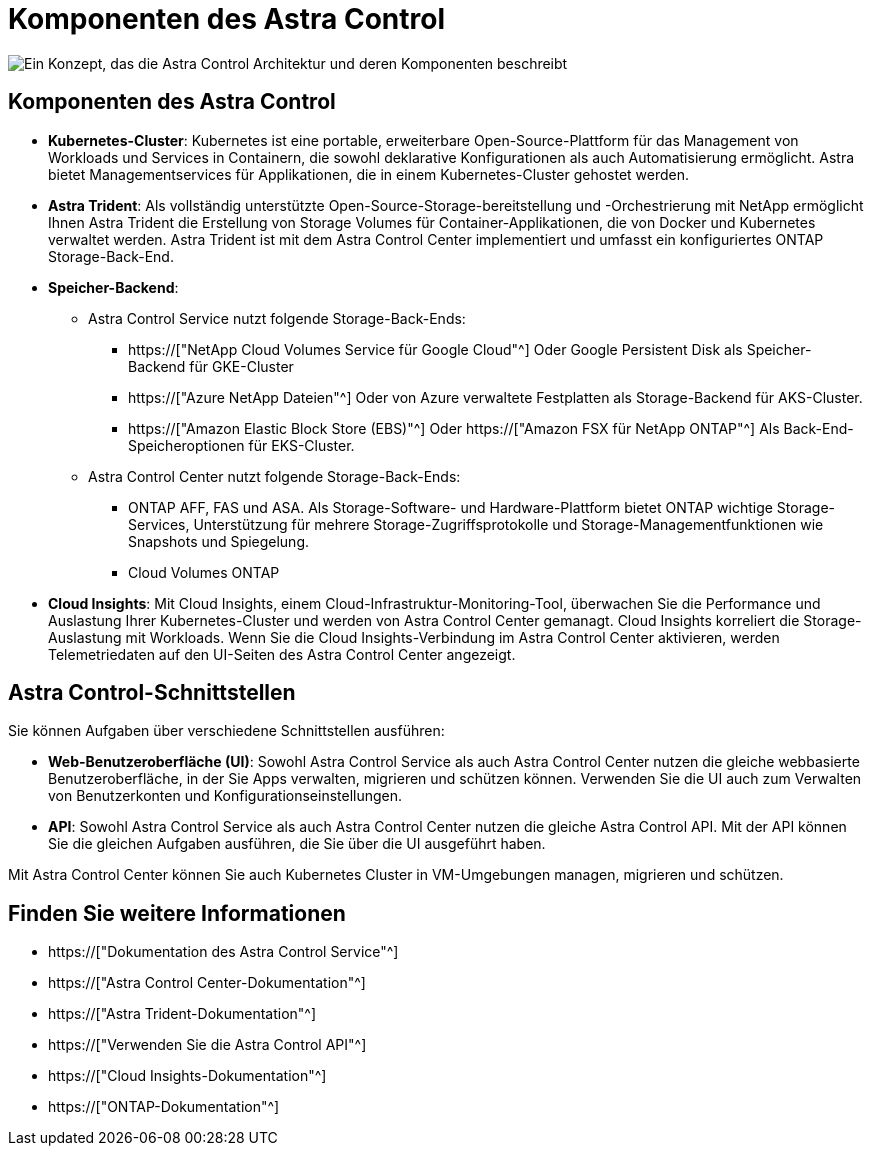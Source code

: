= Komponenten des Astra Control
:allow-uri-read: 


image:astra-architecture-diagram-v5.png["Ein Konzept, das die Astra Control Architektur und deren Komponenten beschreibt"]



== Komponenten des Astra Control

* *Kubernetes-Cluster*: Kubernetes ist eine portable, erweiterbare Open-Source-Plattform für das Management von Workloads und Services in Containern, die sowohl deklarative Konfigurationen als auch Automatisierung ermöglicht. Astra bietet Managementservices für Applikationen, die in einem Kubernetes-Cluster gehostet werden.
* *Astra Trident*: Als vollständig unterstützte Open-Source-Storage-bereitstellung und -Orchestrierung mit NetApp ermöglicht Ihnen Astra Trident die Erstellung von Storage Volumes für Container-Applikationen, die von Docker und Kubernetes verwaltet werden. Astra Trident ist mit dem Astra Control Center implementiert und umfasst ein konfiguriertes ONTAP Storage-Back-End.
* *Speicher-Backend*:
+
** Astra Control Service nutzt folgende Storage-Back-Ends:
+
*** https://["NetApp Cloud Volumes Service für Google Cloud"^] Oder Google Persistent Disk als Speicher-Backend für GKE-Cluster
*** https://["Azure NetApp Dateien"^] Oder von Azure verwaltete Festplatten als Storage-Backend für AKS-Cluster.
*** https://["Amazon Elastic Block Store (EBS)"^] Oder https://["Amazon FSX für NetApp ONTAP"^] Als Back-End-Speicheroptionen für EKS-Cluster.


** Astra Control Center nutzt folgende Storage-Back-Ends:
+
*** ONTAP AFF, FAS und ASA. Als Storage-Software- und Hardware-Plattform bietet ONTAP wichtige Storage-Services, Unterstützung für mehrere Storage-Zugriffsprotokolle und Storage-Managementfunktionen wie Snapshots und Spiegelung.
*** Cloud Volumes ONTAP




* *Cloud Insights*: Mit Cloud Insights, einem Cloud-Infrastruktur-Monitoring-Tool, überwachen Sie die Performance und Auslastung Ihrer Kubernetes-Cluster und werden von Astra Control Center gemanagt. Cloud Insights korreliert die Storage-Auslastung mit Workloads. Wenn Sie die Cloud Insights-Verbindung im Astra Control Center aktivieren, werden Telemetriedaten auf den UI-Seiten des Astra Control Center angezeigt.




== Astra Control-Schnittstellen

Sie können Aufgaben über verschiedene Schnittstellen ausführen:

* *Web-Benutzeroberfläche (UI)*: Sowohl Astra Control Service als auch Astra Control Center nutzen die gleiche webbasierte Benutzeroberfläche, in der Sie Apps verwalten, migrieren und schützen können. Verwenden Sie die UI auch zum Verwalten von Benutzerkonten und Konfigurationseinstellungen.
* *API*: Sowohl Astra Control Service als auch Astra Control Center nutzen die gleiche Astra Control API. Mit der API können Sie die gleichen Aufgaben ausführen, die Sie über die UI ausgeführt haben.


Mit Astra Control Center können Sie auch Kubernetes Cluster in VM-Umgebungen managen, migrieren und schützen.



== Finden Sie weitere Informationen

* https://["Dokumentation des Astra Control Service"^]
* https://["Astra Control Center-Dokumentation"^]
* https://["Astra Trident-Dokumentation"^]
* https://["Verwenden Sie die Astra Control API"^]
* https://["Cloud Insights-Dokumentation"^]
* https://["ONTAP-Dokumentation"^]

